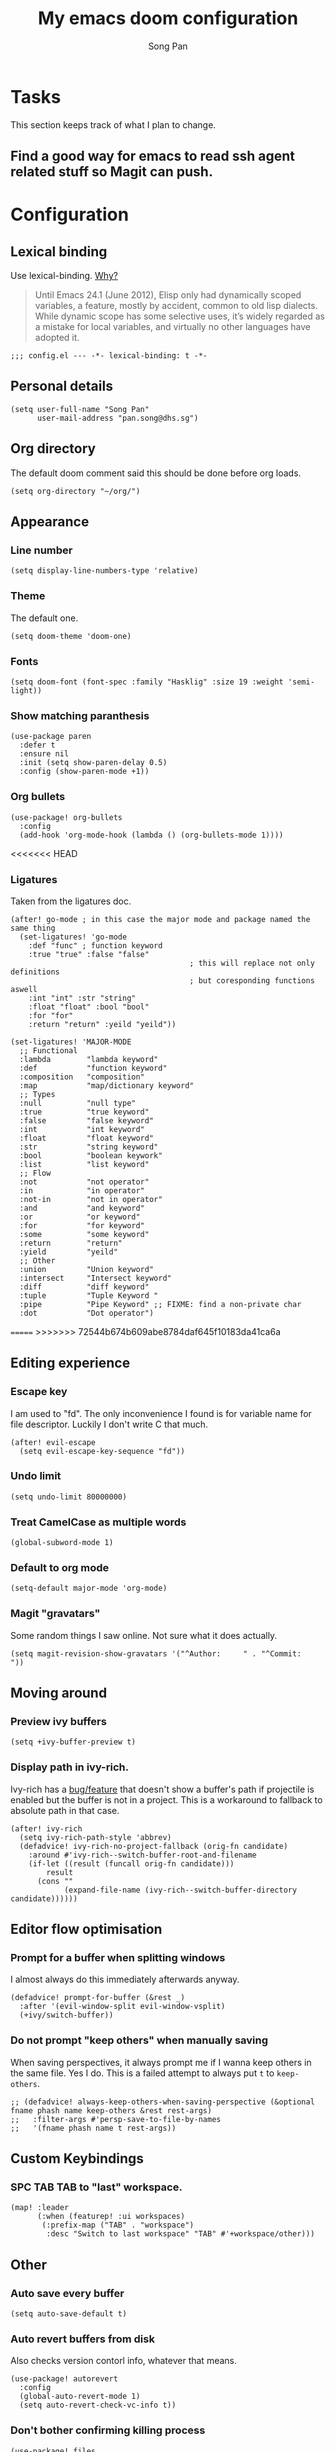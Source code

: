 #+TITLE: My emacs doom configuration
#+AUTHOR: Song Pan
#+EMAIL: pan.song@dhs.sg

* Tasks
This section keeps track of what I plan to change.
** Find a good way for emacs to read ssh agent related stuff so Magit can push.
* Configuration
** Lexical binding
Use lexical-binding. [[https://nullprogram.com/blog/2016/12/22/][Why?]]

#+BEGIN_QUOTE
Until Emacs 24.1 (June 2012), Elisp only had dynamically scoped variables,
a feature, mostly by accident, common to old lisp dialects. While dynamic
scope has some selective uses, it’s widely regarded as a mistake for local
variables, and virtually no other languages have adopted it.
#+END_QUOTE

#+begin_src elisp
;;; config.el --- -*- lexical-binding: t -*-
#+end_src
** Personal details
#+begin_src elisp
(setq user-full-name "Song Pan"
      user-mail-address "pan.song@dhs.sg")
#+end_src
** Org directory
The default doom comment said this should be done before org loads.
#+begin_src elisp
(setq org-directory "~/org/")
#+end_src
** Appearance
*** Line number
#+begin_src elisp
(setq display-line-numbers-type 'relative)
#+end_src
*** Theme
The default one.
#+begin_src elisp
(setq doom-theme 'doom-one)
#+end_src
*** Fonts
#+begin_src elisp
(setq doom-font (font-spec :family "Hasklig" :size 19 :weight 'semi-light))
#+end_src

*** Show matching paranthesis
#+begin_src elisp
(use-package paren
  :defer t
  :ensure nil
  :init (setq show-paren-delay 0.5)
  :config (show-paren-mode +1))
#+end_src
*** Org bullets
#+begin_src elisp
(use-package! org-bullets
  :config
  (add-hook 'org-mode-hook (lambda () (org-bullets-mode 1))))
#+end_src
<<<<<<< HEAD
*** Ligatures
Taken from the ligatures doc.
#+begin_src elisp
(after! go-mode ; in this case the major mode and package named the same thing
  (set-ligatures! 'go-mode
    :def "func" ; function keyword
    :true "true" :false "false"
                                        ; this will replace not only definitions
                                        ; but coresponding functions aswell
    :int "int" :str "string"
    :float "float" :bool "bool"
    :for "for"
    :return "return" :yeild "yeild"))

(set-ligatures! 'MAJOR-MODE
  ;; Functional
  :lambda        "lambda keyword"
  :def           "function keyword"
  :composition   "composition"
  :map           "map/dictionary keyword"
  ;; Types
  :null          "null type"
  :true          "true keyword"
  :false         "false keyword"
  :int           "int keyword"
  :float         "float keyword"
  :str           "string keyword"
  :bool          "boolean keywork"
  :list          "list keyword"
  ;; Flow
  :not           "not operator"
  :in            "in operator"
  :not-in        "not in operator"
  :and           "and keyword"
  :or            "or keyword"
  :for           "for keyword"
  :some          "some keyword"
  :return        "return"
  :yield         "yeild"
  ;; Other
  :union         "Union keyword"
  :intersect     "Intersect keyword"
  :diff          "diff keyword"
  :tuple         "Tuple Keyword "
  :pipe          "Pipe Keyword" ;; FIXME: find a non-private char
  :dot           "Dot operator")
#+end_src

=======
>>>>>>> 72544b674b609abe8784daf645f10183da41ca6a
** Editing experience
*** Escape key
I am used to "fd". The only inconvenience I found is for variable name for
file descriptor. Luckily I don't write C that much.
#+begin_src elisp
(after! evil-escape
  (setq evil-escape-key-sequence "fd"))
#+end_src
*** Undo limit
#+begin_src elisp
(setq undo-limit 80000000)
#+end_src
*** Treat CamelCase as multiple words
#+begin_src elisp
(global-subword-mode 1)
#+end_src
*** Default to org mode
#+begin_src elisp
(setq-default major-mode 'org-mode)
#+end_src
*** Magit "gravatars"
Some random things I saw online. Not sure what it does actually.
#+begin_src elisp
(setq magit-revision-show-gravatars '("^Author:     " . "^Commit:     "))
#+end_src
** Moving around
*** Preview ivy buffers
#+begin_src elisp
(setq +ivy-buffer-preview t)
#+end_src
*** Display path in ivy-rich.
Ivy-rich has a [[https://github.com/Yevgnen/ivy-rich/issues/53][bug/feature]] that doesn't show a buffer's path if projectile
is enabled but the buffer is not in a project. This is a workaround to
fallback to absolute path in that case.
#+begin_src elisp
(after! ivy-rich
  (setq ivy-rich-path-style 'abbrev)
  (defadvice! ivy-rich-no-project-fallback (orig-fn candidate)
    :around #'ivy-rich--switch-buffer-root-and-filename
    (if-let ((result (funcall orig-fn candidate)))
        result
      (cons ""
            (expand-file-name (ivy-rich--switch-buffer-directory candidate))))))
#+end_src
** Editor flow optimisation
*** Prompt for a buffer when splitting windows
I almost always do this immediately afterwards anyway.
#+begin_src elisp
(defadvice! prompt-for-buffer (&rest _)
  :after '(evil-window-split evil-window-vsplit)
  (+ivy/switch-buffer))
#+end_src
*** Do not prompt "keep others" when manually saving
When saving perspectives, it always prompt me if I wanna keep others in
the same file. Yes I do. This is a failed attempt to always put =t= to
=keep-others=.
#+begin_src elisp
;; (defadvice! always-keep-others-when-saving-perspective (&optional fname phash name keep-others &rest rest-args)
;;   :filter-args #'persp-save-to-file-by-names
;;   '(fname phash name t rest-args))
#+end_src

** Custom Keybindings
*** SPC TAB TAB to "last" workspace.
#+begin_src elisp
(map! :leader
      (:when (featurep! :ui workspaces)
       (:prefix-map ("TAB" . "workspace")
        :desc "Switch to last workspace" "TAB" #'+workspace/other)))
#+end_src
** Other
*** Auto save every buffer
#+begin_src elisp
(setq auto-save-default t)
#+end_src
*** Auto revert buffers from disk
Also checks version contorl info, whatever that means.
#+begin_src elisp
(use-package! autorevert
  :config
  (global-auto-revert-mode 1)
  (setq auto-revert-check-vc-info t))
#+end_src
*** Don't bother confirming killing process
#+begin_src elisp
(use-package! files
  :defer t
  :config
  (setq confirm-kill-processes nil))
#+end_src
*** Auto save when emacs is out of focus
Taken from[[http://ergoemacs.org/emacs/emacs_auto_save.html][ Emacs auto save]] 
#+begin_src elisp
(defun xah-save-all-unsaved ()
  "Save all unsaved files. no ask.
Version 2019-11-05"
  (interactive)
  (save-some-buffers t))

;; when switching out of emacs, all unsaved files will be saved
(add-hook 'focus-out-hook 'xah-save-all-unsaved)
#+end_src
